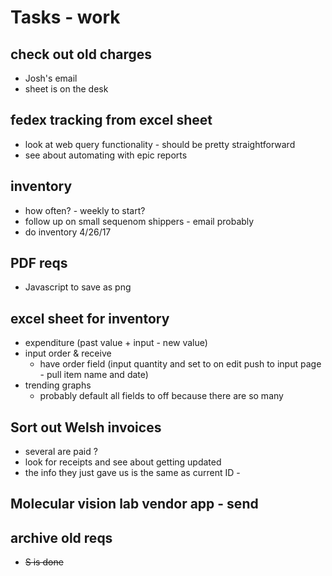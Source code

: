 * Tasks - work

** check out old charges
+ Josh's email
+ sheet is on the desk

** fedex tracking from excel sheet
+ look at web query functionality - should be pretty straightforward
+ see about automating with epic reports

** inventory
+ how often? - weekly to start?
+ follow up on small sequenom shippers - email probably
+ do inventory 4/26/17

** PDF reqs
+ Javascript to save as png

** excel sheet for inventory
+ expenditure (past value + input - new value)
+ input order & receive
  + have order field (input quantity and set to on edit push to input page - pull item name and date)
+ trending graphs 
  + probably default all fields to off because there are so many
  
** Sort out Welsh invoices
+ several are paid ? 
+ look for receipts and see about getting updated
+ the info they just gave us is the same as current ID - 

** Molecular vision lab vendor app - send

** archive old reqs
+ +S is done+
